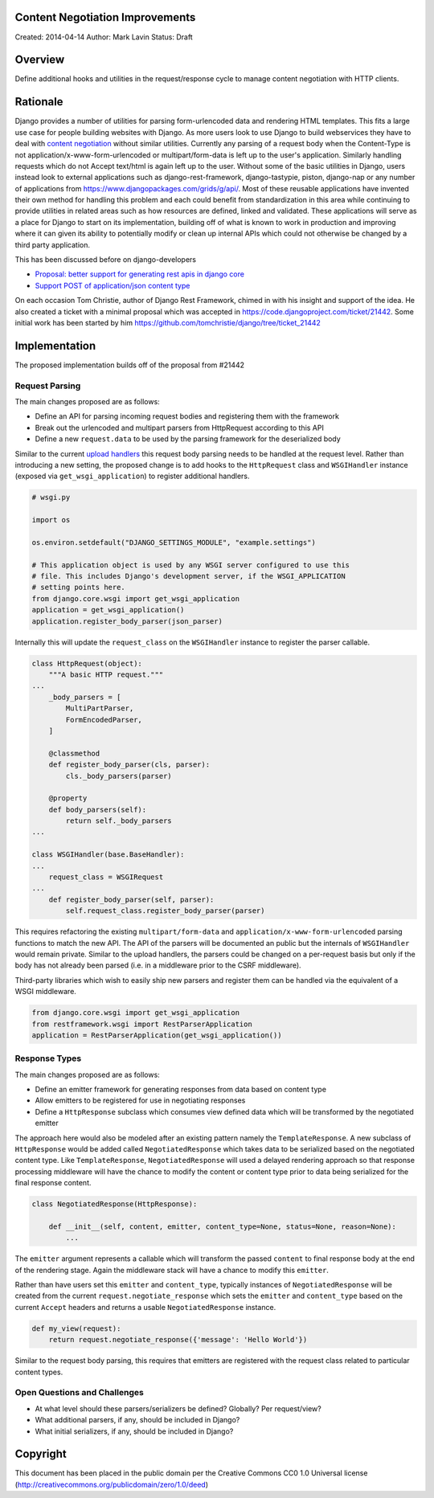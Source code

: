 Content Negotiation Improvements
=================================

Created: 2014-04-14
Author: Mark Lavin
Status: Draft

Overview
=================================

Define additional hooks and utilities in the request/response cycle to manage
content negotiation with HTTP clients.

Rationale
=================================

Django provides a number of utilities for parsing form-urlencoded data and rendering
HTML templates. This fits a large use case for people building websites with Django.
As more users look to use Django to build webservices they have to deal with
`content negotiation <http://www.w3.org/Protocols/rfc2616/rfc2616-sec12.html>`_ without
similar utilities. Currently any parsing of a request body when the Content-Type
is not application/x-www-form-urlencoded or multipart/form-data is left up to the
user's application. Similarly handling requests which do not Accept text/html is
again left up to the user. Without some of the basic utilities in Django, users
instead look to external applications such as django-rest-framework, django-tastypie,
piston, django-nap or any number of applications from https://www.djangopackages.com/grids/g/api/.
Most of these reusable applications have invented their own method for handling
this problem and each could benefit from standardization in this area while continuing
to provide utilities in related areas such as how resources are defined, linked
and validated. These applications will serve as a place for Django to start
on its implementation, building off of what is known to work in production and
improving where it can given its ability to potentially modify or clean up internal
APIs which could not otherwise be changed by a third party application.

This has been discussed before on django-developers

- `Proposal: better support for generating rest apis in django core <https://groups.google.com/d/msg/django-developers/Qr0EorpgYKk/W28GwS1qLe0J>`_
- `Support POST of application/json content type <https://groups.google.com/d/msg/django-developers/s8OZ9yNh-8c/yWeY138TpFEJ>`_

On each occasion Tom Christie, author of Django Rest Framework, chimed in with his
insight and support of the idea. He also created a ticket with a minimal proposal
which was accepted in https://code.djangoproject.com/ticket/21442. Some initial
work has been started by him https://github.com/tomchristie/django/tree/ticket_21442

Implementation
=================================

The proposed implementation builds off of the proposal from #21442

Request Parsing
---------------------------------

The main changes proposed are as follows:

- Define an API for parsing incoming request bodies and registering them with the framework
- Break out the urlencoded and multipart parsers from HttpRequest according to this API
- Define a new ``request.data`` to be used by the parsing framework for the deserialized body

Similar to the current `upload handlers <https://docs.djangoproject.com/en/stable/topics/http/file-uploads/#upload-handlers>`_
this request body parsing needs to be handled at the request level. Rather than introducing a new setting,
the proposed change is to add hooks to the ``HttpRequest`` class and ``WSGIHandler`` instance
(exposed via ``get_wsgi_application``) to register additional handlers.

.. code-block:: python

    # wsgi.py

    import os

    os.environ.setdefault("DJANGO_SETTINGS_MODULE", "example.settings")

    # This application object is used by any WSGI server configured to use this
    # file. This includes Django's development server, if the WSGI_APPLICATION
    # setting points here.
    from django.core.wsgi import get_wsgi_application
    application = get_wsgi_application()
    application.register_body_parser(json_parser)

Internally this will update the ``request_class`` on the ``WSGIHandler`` instance to register the parser
callable.

.. code-block:: python

    class HttpRequest(object):
        """A basic HTTP request."""
    ...
        _body_parsers = [
            MultiPartParser,
            FormEncodedParser,
        ]

        @classmethod
        def register_body_parser(cls, parser):
            cls._body_parsers(parser)

        @property
        def body_parsers(self):
            return self._body_parsers
    ...

    class WSGIHandler(base.BaseHandler):
    ...
        request_class = WSGIRequest
    ...
        def register_body_parser(self, parser):
            self.request_class.register_body_parser(parser)

This requires refactoring the existing ``multipart/form-data`` and ``application/x-www-form-urlencoded`` parsing
functions to match the new API. The API of the parsers will be documented an public but the internals
of ``WSGIHandler`` would remain private. Similar to the upload handlers, the parsers could be changed
on a per-request basis but only if the body has not already been parsed (i.e. in a middleware
prior to the CSRF middleware).

Third-party libraries which wish to easily ship new parsers and register them can be
handled via the equivalent of a WSGI middleware.

.. code-block:: python

    from django.core.wsgi import get_wsgi_application
    from restframework.wsgi import RestParserApplication
    application = RestParserApplication(get_wsgi_application())


Response Types
---------------------------------

The main changes proposed are as follows:

- Define an emitter framework for generating responses from data based on content type
- Allow emitters to be registered for use in negotiating responses
- Define a ``HttpResponse`` subclass which consumes view defined data which will be transformed by the negotiated emitter

The approach here would also be modeled after an existing pattern namely the ``TemplateResponse``. A new subclass of ``HttpResponse``
would be added called ``NegotiatedResponse`` which takes data to be serialized based on the negotiated content type.
Like ``TemplateResponse``, ``NegotiatedResponse`` will used a delayed rendering approach so that response
processing middleware will have the chance to modify the content or content type prior to data
being serialized for the final response content.

.. code-block:: python

    class NegotiatedResponse(HttpResponse):

        def __init__(self, content, emitter, content_type=None, status=None, reason=None):
            ...

The ``emitter`` argument represents a callable which will transform the passed ``content`` to
final response body at the end of the rendering stage. Again the middleware stack will have a chance
to modify this ``emitter``.

Rather than have users set this ``emitter`` and ``content_type``, typically instances of ``NegotiatedResponse``
will be created from the current ``request.negotiate_response`` which sets the ``emitter`` and ``content_type`` based
on the current ``Accept`` headers and returns a usable ``NegotiatedResponse`` instance.

.. code-block:: python

    def my_view(request):
        return request.negotiate_response({'message': 'Hello World'})

Similar to the request body parsing, this requires that emitters are registered with the request class related
to particular content types.


Open Questions and Challenges
---------------------------------

- At what level should these parsers/serializers be defined? Globally? Per request/view?
- What additional parsers, if any, should be included in Django?
- What initial serializers, if any, should be included in Django?

Copyright
=================================

This document has been placed in the public domain per the Creative Commons
CC0 1.0 Universal license (http://creativecommons.org/publicdomain/zero/1.0/deed)
